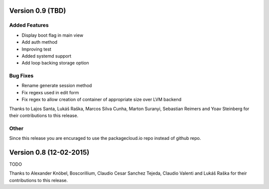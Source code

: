 Version 0.9 (TBD)
===========================================================

Added Features
-----------------------

* Display boot flag in main view
* Add auth method
* Improving test
* Added systemd support
* Add loop backing storage option

Bug Fixes
-----------------------

* Rename generate session method
* Fix regexs used in edit form
* Fix regex to allow creation of container of appropriate size over LVM backend

Thanks to Lajos Santa, Lukáš Raška, Marcos Silva Cunha, Marton Suranyi, Sebastian Reimers and Yoav Steinberg for their contributions to this release.


Other
------------------------

Since this release you are encuraged to use the packagecloud.io repo instead of github repo.


Version 0.8 (12-02-2015)
===========================================================

TODO

Thanks to Alexander Knöbel, Boscorillium, Claudio Cesar Sanchez Tejeda, 
Claudio Valenti and Lukáš Raška for their contributions to this release.

